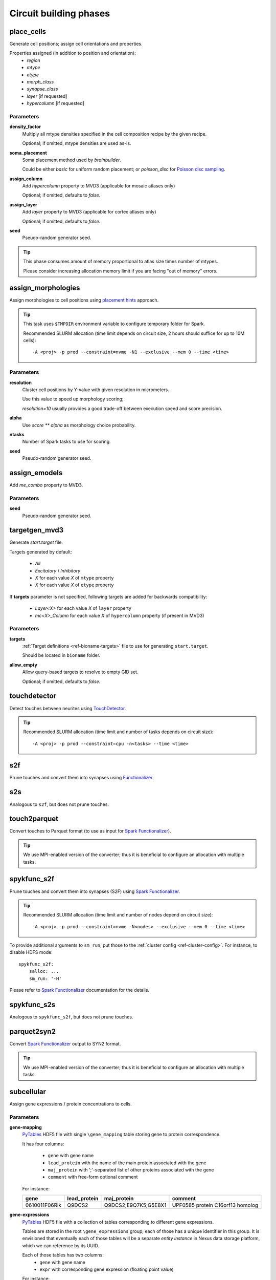 .. _ref-phases:

Circuit building phases
=======================

.. _ref-phase-place-cells:

place_cells
-----------

Generate cell positions; assign cell orientations and properties.

Properties assigned (in addition to position and orientation):
    - *region*
    - *mtype*
    - *etype*
    - *morph_class*
    - *synapse_class*
    - *layer* [if requested]
    - *hypercolumn* [if requested]

Parameters
~~~~~~~~~~

**density_factor**
    Multiply all mtype densities specified in the cell composition recipe by the given recipe.

    Optional; if omitted, mtype densities are used as-is.

**soma_placement**
    Soma placement method used by `brainbuilder`.

    Could be either *basic* for uniform random placement; or *poisson_disc* for `Poisson disc sampling <https://bbpteam.epfl.ch/project/spaces/display/BBPNSE/On+sampling+methods+to+generate+cell+positions>`_.

**assign_column**
    Add *hypercolumn* property to MVD3 (applicable for mosaic atlases only)

    Optional; if omitted, defaults to *false*.

**assign_layer**
    Add *layer* property to MVD3 (applicable for cortex atlases only)

    Optional; if omitted, defaults to *false*.

**seed**
    Pseudo-random generator seed.

.. tip::

    This phase consumes amount of memory proportional to atlas size times number of mtypes.

    Please consider increasing allocation memory limit if you are facing "out of memory" errors.


.. _ref-phase-assign-morphologies:

assign_morphologies
-------------------

Assign morphologies to cell positions using `placement hints <https://bbpteam.epfl.ch/documentation/placement-algorithm-1.1/index.html>`_ approach.

.. tip::

    This task uses ``$TMPDIR`` environment variable to configure temporary folder for Spark.

    Recommended SLURM allocation (time limit depends on circuit size, 2 hours should suffice for up to 10M cells):

    ::

        -A <proj> -p prod --constraint=nvme -N1 --exclusive --mem 0 --time <time>

Parameters
~~~~~~~~~~

**resolution**
    Cluster cell positions by Y-value with given resolution in micrometers.

    Use this value to speed up morphology scoring;

    *resolution=10* usually provides a good trade-off between execution speed and score precision.

**alpha**
    Use `score ** alpha` as morphology choice probability.

**ntasks**
    Number of Spark tasks to use for scoring.

**seed**
    Pseudo-random generator seed.


.. _ref-phase-assign-emodels:

assign_emodels
--------------

Add *me_combo* property to MVD3.

Parameters
~~~~~~~~~~

**seed**
    Pseudo-random generator seed.


.. _ref-phase-targetgen-mvd3:

targetgen_mvd3
--------------

Generate *start.target* file.

Targets generated by default:

 * `All`
 * `Excitatory` / `Inhibitory`
 * `X` for each value `X` of ``mtype`` property
 * `X` for each value `X` of ``etype`` property

If **targets** parameter is not specified, following targets are added for backwards compatibility:

 * `Layer<X>` for each value `X` of ``layer`` property
 * `mc<X>_Column` for each value `X` of ``hypercolumn`` property (if present in MVD3)

Parameters
~~~~~~~~~~

**targets**
    :ref:`Target definitions <ref-bioname-targets>` file to use for generating ``start.target``.

    Should be located in ``bioname`` folder.

**allow_empty**
    Allow query-based targets to resolve to empty GID set.

    Optional; if omitted, defaults to *false*.


.. _ref-phase-touchdetector:

touchdetector
-------------

Detect touches between neurites using `TouchDetector <https://bbpteam.epfl.ch/documentation/#touchdetector>`_.

.. tip::

    Recommended SLURM allocation (time limit and number of tasks depends on circuit size):

    ::

        -A <proj> -p prod --constraint=cpu -n<tasks> --time <time>


.. _ref-phase-s2f:

s2f
---

Prune touches and convert them into synapses using `Functionalizer <https://bbpteam.epfl.ch/documentation/#functionalizer>`_.


.. _ref-phase-s2s:

s2s
---

Analogous to ``s2f``, but does not prune touches.

.. _ref-phase-touch2parquet:

touch2parquet
-------------

Convert touches to Parquet format (to use as input for `Spark Functionalizer <https://bbpteam.epfl.ch/documentation/#spykfunc>`_).

.. tip::

    We use MPI-enabled version of the converter; thus it is beneficial to configure an allocation with multiple tasks.

.. _ref-phase-spykfunc_s2f:

spykfunc_s2f
------------

Prune touches and convert them into synapses (S2F) using `Spark Functionalizer <https://bbpteam.epfl.ch/documentation/#spykfunc>`_.

.. tip::

    Recommended SLURM allocation (time limit and number of nodes depend on circuit size):

    ::

        -A <proj> -p prod --constraint=nvme -N<nodes> --exclusive --mem 0 --time <time>

To provide additional arguments to ``sm_run``, put those to the :ref:`cluster config <ref-cluster-config>`.
For instance, to disable HDFS mode:

::

    spykfunc_s2f:
        salloc: ...
        sm_run: '-H'

Please refer to `Spark Functionalizer <https://bbpteam.epfl.ch/documentation/#spykfunc>`_ documentation for the details.


.. _ref-phase-spykfunc_s2s:

spykfunc_s2s
------------

Analogous to ``spykfunc_s2f``, but does not prune touches.

.. _ref-phase-parquet2syn2:

parquet2syn2
------------

Convert `Spark Functionalizer <https://bbpteam.epfl.ch/documentation/#spykfunc>`_ output to SYN2 format.

.. tip::

    We use MPI-enabled version of the converter; thus it is beneficial to configure an allocation with multiple tasks.


.. _ref-phase-subcellular:

subcellular
-----------

Assign gene expressions / protein concentrations to cells.

Parameters
~~~~~~~~~~

**gene-mapping**
    PyTables_ HDF5 file with single ``\gene_mapping`` table storing gene to protein correspondence.

    It has four columns:

      - ``gene`` with gene name
      - ``lead_protein`` with the name of the main protein associated with the gene
      - ``maj_protein`` with ';'-separated list of other proteins associated with the gene
      - ``comment`` with free-form optional comment

    For instance:

    +---------------+--------------+----------------------+----------------------------------+
    | gene          | lead_protein | maj_protein          | comment                          |
    +===============+==============+======================+==================================+
    | 0610011F06Rik | Q9DCS2       | Q9DCS2;E9Q7K5;G5E8X1 | UPF0585 protein C16orf13 homolog |
    +---------------+--------------+----------------------+----------------------------------+

**gene-expressions**
    PyTables_ HDF5 file with a collection of tables corresponding to different gene expressions.

    Tables are stored in the root ``\gene_expressions`` group; each of those has a unique identifier in this group.
    It is envisioned that eventually each of those tables will be a separate *entity instance* in Nexus data storage platform, which we can reference by its UUID.

    Each of those tables has two columns:
      - ``gene`` with gene name
      - ``expr`` with corresponding gene expression (floating point value)

    For instance:

    +--------+-----+
    | gene   |expr |
    +========+=====+
    | Tshz1  | 1.0 |
    +--------+-----+


    In addition, each table has an attribute ``mtype``, which stores '|'-separated list of mtypes "compatible" with a given gene expression (for instance, ``L1_DAC|L1_HAC``).

**cell-proteins**
    PyTables_ HDF5 file with a collection of tables corresponding to different cell proteins concentration measurements.

    Tables are stored in the root ``\cell_proteins`` group; similar to **gene-expressions** each of those tables is a "proto-entity".

    Each of those tables has nine columns corresponding to protein concentraion in each of cell organelles; plus ``total`` with protein concentration across all the cell.
    Concentrations are measured in nM (nanomoles / litre); missing values are encoded with ``NaN``.

    For instance:

    +---------------+--------+---------+---------+-----+----------+-------+----------+--------------+------------+----------+
    | gene          | total  | cytosol | nucleus | ER  | endosome | golgi | lysosome | mitochodrion | peroxisome | membrane |
    +===============+========+=========+=========+=====+==========+=======+==========+==============+============+==========+
    | 0610009B22Rik | 37.076 | NaN     | 1.729   | NaN | NaN      | NaN   | NaN      | NaN          | NaN        | NaN      |
    +---------------+--------+---------+---------+-----+----------+-------+----------+--------------+------------+----------+

**synapse-proteins**
    PyTables_ HDF5 file with a collection of tables corresponding to different synapse proteins concentration measurements.

    Tables are stored in the root ``\synapse_proteins`` group; similar to **gene-expressions** each of those tables is a "proto-entity".

    Each of those tables has three columns:

      - ``post_exc`` with protein *density* in excitatory synapses on postsynaptic side [count / um^2]
      - ``post_inh`` with protein *density* in inhibitory synapses on postsynaptic side [count / um^2]
      - ``pre`` with protein *concentration* on presynaptic side (without distinguishing synapse type) [nM]

    For instance:

    +---------------+----------+----------+-------+
    | gene          | post_exc | post_inh | pre   |
    +===============+==========+==========+=======+
    | 0610005C13Rik | 0.947    | 0.390    | 0.528 |
    +---------------+----------+----------+-------+

**seed**
    Pseudo-random generator seed.

.. warning::

    | It is assumed that gene namespace is same across all subcellular data sources;
    | though cell or synapse protein concentrations tables don't necessarily have *all* the genes.
    | It is up to data source provider to ensure that; ``circuit-build`` makes no extra effort to check that assumption.

.. note::

    | One can observe that source data layout is far from being optimal (for instance, "squashing" gene expressions collection into a single table could reduce the file size by ~20 times).
    | The main intent here is to provide an (experimental) uniform approach for storing the source data for gene expressions and cell / synapse protein concentrations, which could be later extended to using Nexus entities.


.. _PyTables: <https://www.pytables.org/>
